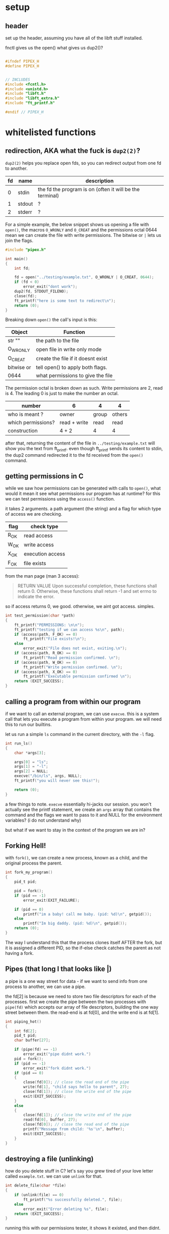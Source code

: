 
* setup
** header
set up the header, assuming you have all of the libft stuff installed.

fnctl gives us the open()
what gives us dup2()?

#+begin_src c

#ifndef PIPEX_H
#define PIPEX_H


// INCLUDES
#include <fcntl.h>
#include <unistd.h>
#include "libft.h"
#include "libft_extra.h"
#include "ft_printf.h"

#endif // PIPEX_H

#+end_src

* whitelisted functions
** redirection, AKA what the fuck is ~dup2(2)~?

~dup2(2)~ helps you replace open fds, so you can redirect output from one fd to
another.
| fd | name   | description                                              |
|----+--------+----------------------------------------------------------|
|  0 | stdin  | the fd the program is on (often it will be the terminal) |
|  1 | stdout | ?                                                        |
|  2 | stderr | ?                                                        |

For a simple example, the below snippet shows us opening a file with ~open()~,
the macros ~O_WRONLY~ and ~O_CREAT~ and the permissions octal 0644 mean we can
create the file with write permissions. The bitwise or ~|~ lets us join the
flags.

#+begin_src c
#include "pipex.h"

int main()
{
	int fd;

	fd = open("../testing/example.txt", O_WRONLY | O_CREAT, 0644);
	if (fd < 0)
		error_exit("dont work");
	dup2(fd, STDOUT_FILENO);
	close(fd);
	ft_printf("here is some text to redirect\n");
	return (0);
}
#+end_src

Breaking down ~open()~ the call's input is this:

| Object     | Function                           |
|------------+------------------------------------|
| str ""     | the path to the file               |
| O_WRONLY   | open file in write only mode       |
| O_CREAT    | create the file if it doesnt exist |
| bitwise or | tell open() to apply both flags.   |
| 0644       | what permissions to give the file  |


The permission octal is broken down as such. Write permissions are 2, read is 4.
The leading 0 is just to make the number an octal.

| number             | 6            | 4     | 4      |
|--------------------+--------------+-------+--------|
| who is meant ?     | owner        | group | others |
| which permissions? | read + write | read  | read   |
| construction       | 4 + 2        | 4     | 4      |


after that, returning the content of the file in ~../testing/example.txt~ will
show you the text from ft_printf. even though ft_printf sends its content to
stdin, the dup2 command redirected it to the fd received from the ~open()~
command.
** getting permissions in C
while we saw how permissions can be generated with calls to ~open()~, what would
it mean it see what permissions our program has at runtime? for this we can test
permissions using the ~access()~ function.

it takes 2 arguments. a path argument (the string) and a flag for which type of
access we are checking.

| flag | check type       |
|------+------------------|
| R_OK | read access      |
| W_OK | write access     |
| X_OK | execution access |
| F_OK | file exists      |

from the man page (man 3 access):

#+begin_quote
RETURN VALUE
       Upon successful completion, these functions shall return 0.  Otherwise,
       these functions shall return -1 and set errno to indicate the error.
#+end_quote

so if access returns 0, we good. otherwise, we aint got access. simples.
#+begin_src c
int test_permission(char *path)
{
	ft_printf("PERMISSIONS: \n\n");
	ft_printf("testing if we can access %s\n", path);
	if (access(path, F_OK) == 0)
		ft_printf("File exists!\n");
	else
		error_exit("File does not exist, exiting.\n");
	if (access(path, R_OK) == 0)
		ft_printf("Read permission confirmed. \n");
	if (access(path, W_OK) == 0)
		ft_printf("Write permission confirmed. \n");
	if (access(path, X_OK) == 0)
		ft_printf("Executable permission confirmed \n");
	return (EXIT_SUCCESS);
}
#+end_src
** calling a program from within our program

if we want to call an external program, we can use ~execve~. this is a system
call that lets you execute a program from within your program. we will need this
to run our builtins.

let us run a simple ~ls~ command in the current directory, with the ~-l~ flag.

#+begin_src c
int run_ls()
{
	char *args[3];

	args[0] = "ls";
	args[1] = "-l";
	args[2] = NULL;
	execve("/bin/ls", args, NULL);
	ft_printf("you will never see this!");

	return (0);
}
#+end_src

a few things to note. ~execve~ essentially hi-jacks our session. you won't
actually see the printf statement, we create an ~args~ array that contains the
command and the flags we want to pass to it and NULL for the environment
variables? (i do not understand why)

but what if we want to stay in the context of the program we are in?
** Forking Hell!

with ~fork()~, we can create a new process, known as a child, and the original
process the parent.

#+begin_src c
int fork_my_program()
{
	pid_t pid;

	pid = fork();
	if (pid == -1)
		error_exit(EXIT_FAILURE);

	if (pid == 0)
		printf("im a baby! call me baby. (pid: %d)\n", getpid());
	else
		printf("Im big daddy. (pid: %d)\n", getpid());
	return (0);
}
#+end_src

The way I understand this that the process clones itself AFTER the fork, but it
is assigned a different PID, so the if-else check catches the parent as not
having a fork.

** Pipes (that long l that looks like |)

a pipe is a one way street for data - if we want to send info from one process
to another, we can use a pipe.

the fd[2] is because we need to store two file descriptors for each of the
processes. first we create the pipe between the two processes with ~pipe(fd)~
which accepts our array of file descriptors, building the one way street between
them. the read-end is at fd[0], and the write end is at fd[1].

#+begin_src c
int piping_hot()
{
	int fd[2];
	pid_t pid;
	char buffer[27];

	if (pipe(fd) == -1)
		error_exit("pipe didnt work.")
	pid = fork();
	if (pid == -1)
		error_exit("fork didnt work.")
	if (pid == 0)
	{
		close(fd[0]); // close the read end of the pipe
		write(fd[1], "child says hello to parent", 27);
		close(fd[1]); // close the write end of the pipe
		exit(EXIT_SUCCESS);
	}
	else
	{
		close(fd[1]); // close the write end of the pipe
		read(fd[0], buffer, 27);
		close(fd[0]); // close the read end of the pipe
		printf("Message from child: '%s'\n", buffer);
		exit(EXIT_SUCCESS);
	}
}
#+end_src



** destroying a file (unlinking)

how do you delete stuff in C? let's say you grew tired of your love letter
called ~example.txt~. we can use ~unlink~ for that.

#+begin_src c
int delete_file(char *file)
{
	if (unlink(file) == 0)
		ft_printf("%s successfully deleted.", file);
	else
		error_exit("Error deleting %s", file);
	return (EXIT_SUCCESS);
}
#+end_src

running this with our permissions tester, it shows it existed, and then didnt.


#+begin_quote
PERMISSIONS:

testing if we can access example.txt
File exists!
Read permission confirmed.
Write permission confirmed.
example.txt successfully deleted.
PERMISSIONS:

testing if we can access example.txt
File does not exist, exiting.
#+end_quote

** after killing your love letter, comes execution

#+begin_src c
int execution(void)
{
	pid_t pid;

	pid = fork();
	if (pid == -1)
		error_exit("fork didnt work.");

	else if (pid == 0)
	{
		printf("I am the child process.\n");
		sleep(2);
		exit(EXIT_SUCCESS);
	}
	else
	{
		ft_printf("I am the parent process.\n");
		wait(NULL);
		ft_printf("Child process terminated after a 2s delay.\n");
	}
	return (EXIT_SUCCESS);
}
#+end_src

* program structure

** TODO handle input
** TODO handle unexpected input
** TODO here_doc
** TODO infile
** TODO outfile

* execution
* design of the pipex program
one way to implement the basic structure could look like this.

#+begin_src c
typedef struct s_pipex
{
	int in_fd;
	int out_fd;
	int here_doc;
	int is_invalid_infile;
	char **cmd_paths;
	char ***cmd_args;
	int cmd_count;
} t_pipex;
#+end_src

* pitfalls (from reactive.so)

- Not using unlink(1) to remove temporary files.
- Using the wrong permissions when
using open(2). The outfile needs to be opened with different permission
depending on whether or not here_doc was used. Not appending NULL to the end of
argv in execve(2). Doing so may lead to an invalid read. Not setting default
values to your struct. This may lead to warnings from Valgrind (which shouldn’t
cause a fail) if you use these properties in a conditional check (if, else,
while, etc…). Mishandling invalid commands. You may not face this issue
depending on how you developed your program, but in mine, it was possible to get
NULL in cmd_paths, due to the command being invalid. If that’s your case too,
it’s not a problem, just make sure you know what you’re doing. Not mimicking the
behaviour of BASH. An invalid infile or command DOES NOT mean you exit the
program. Special edge cases: /dev/urandom and /dev/stdin
